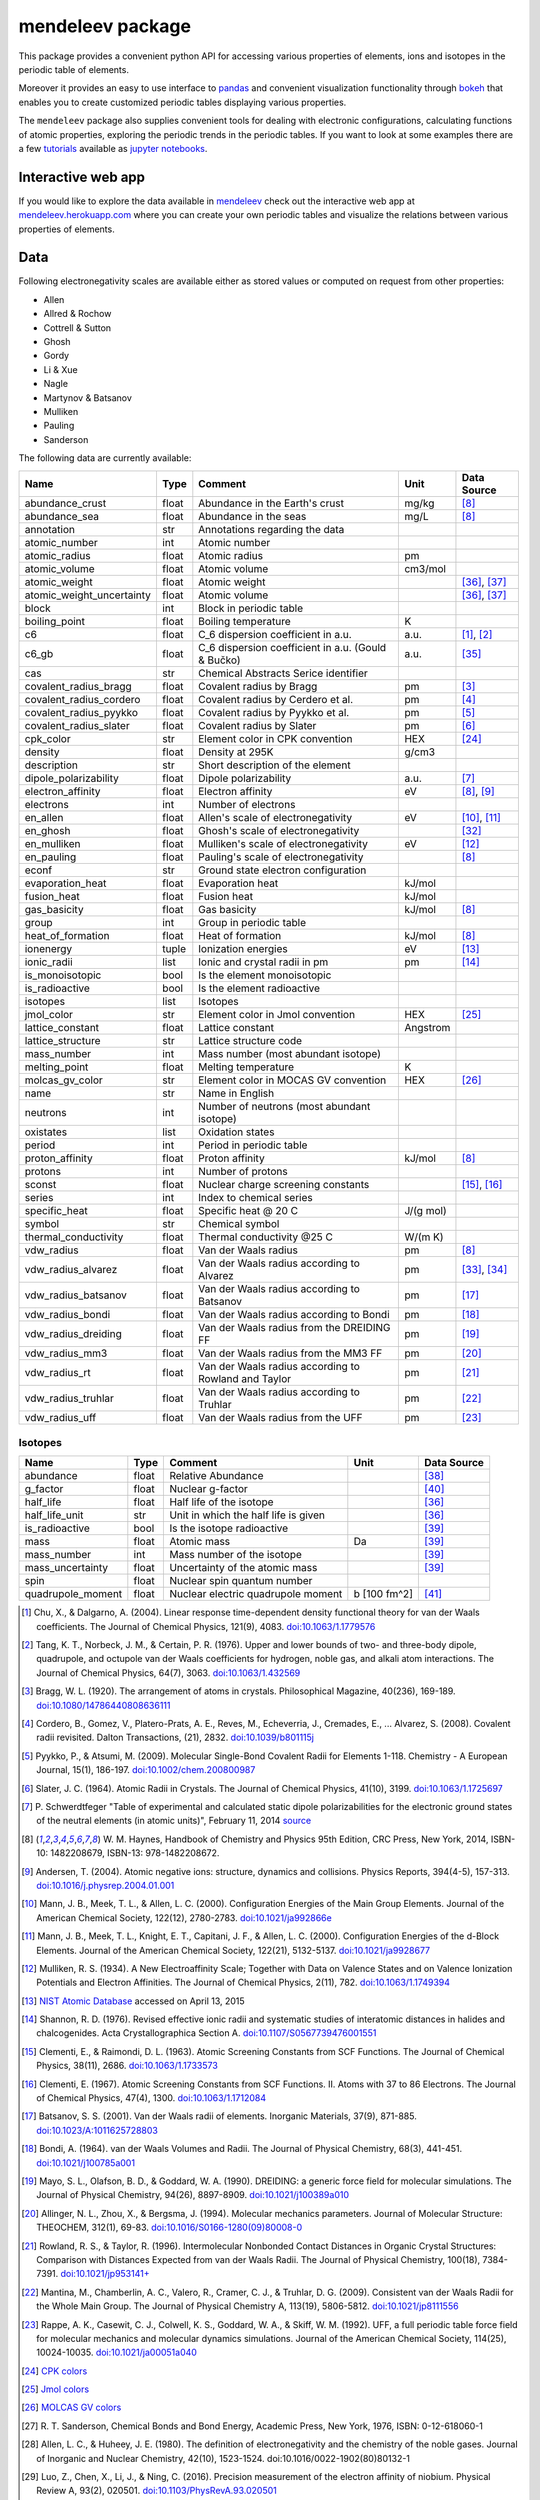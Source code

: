#################
mendeleev package
#################

.. image:: https://readthedocs.org/projects/mendeleev/badge/
   :target: https://mendeleev.readthedocs.org
   :alt: Documentation Status

This package provides a convenient python API for accessing various properties
of elements, ions and isotopes in the periodic table of elements.

Moreover it provides an easy to use interface to `pandas <http://pandas.pydata.org/>`_
and convenient visualization functionality through `bokeh <http://bokeh.pydata.org/en/latest/>`_
that enables you to create customized periodic tables displaying various properties.

.. image:: docs/source/img/mendeleev_periodic_series.png
    :width: 800px
    :align: center
    :alt: alternate text


The ``mendeleev`` package also supplies convenient tools for dealing with electronic configurations, calculating
functions of atomic properties, exploring the periodic trends in the periodic tables. If you want
to look at some examples there are a few `tutorials <http://mendeleev.readthedocs.io/en/stable/tutorials.html>`_
available as `jupyter notebooks <http://jupyter.org/>`_.

*******************
Interactive web app
*******************

If you would like to explore the data available in `mendeleev <http://mendeleev.readthedocs.org/en/latest/>`_
check out the interactive web app at `mendeleev.herokuapp.com <http://mendeleev.herokuapp.com/>`_
where you can create your own periodic tables and visualize the relations between various properties
of elements.


****
Data
****

Following electronegativity scales are available either as stored values or
computed on request from other properties:

* Allen
* Allred & Rochow
* Cottrell & Sutton
* Ghosh
* Gordy
* Li & Xue
* Nagle
* Martynov & Batsanov
* Mulliken
* Pauling
* Sanderson


The following data are currently available:

+---------------------------+-------+------------------------------------------------------+----------+-------------+
| Name                      | Type  | Comment                                              | Unit     | Data Source |
+===========================+=======+======================================================+==========+=============+
| abundance_crust           | float | Abundance in the Earth's crust                       | mg/kg    | [8]_        |
+---------------------------+-------+------------------------------------------------------+----------+-------------+
| abundance_sea             | float | Abundance in the seas                                | mg/L     | [8]_        |
+---------------------------+-------+------------------------------------------------------+----------+-------------+
| annotation                | str   | Annotations regarding the data                       |          |             |
+---------------------------+-------+------------------------------------------------------+----------+-------------+
| atomic_number             | int   | Atomic number                                        |          |             |
+---------------------------+-------+------------------------------------------------------+----------+-------------+
| atomic_radius             | float | Atomic radius                                        | pm       |             |
+---------------------------+-------+------------------------------------------------------+----------+-------------+
| atomic_volume             | float | Atomic volume                                        | cm3/mol  |             |
+---------------------------+-------+------------------------------------------------------+----------+-------------+
| atomic_weight             | float | Atomic weight                                        |          | [36]_, [37]_|
+---------------------------+-------+------------------------------------------------------+----------+-------------+
| atomic_weight_uncertainty | float | Atomic volume                                        |          | [36]_, [37]_|
+---------------------------+-------+------------------------------------------------------+----------+-------------+
| block                     | int   | Block in periodic table                              |          |             |
+---------------------------+-------+------------------------------------------------------+----------+-------------+
| boiling_point             | float | Boiling temperature                                  | K        |             |
+---------------------------+-------+------------------------------------------------------+----------+-------------+
| c6                        | float | C_6 dispersion coefficient in a.u.                   | a.u.     | [1]_, [2]_  |
+---------------------------+-------+------------------------------------------------------+----------+-------------+
| c6_gb                     | float | C_6 dispersion coefficient in a.u. (Gould & Bučko)   | a.u.     | [35]_       |
+---------------------------+-------+------------------------------------------------------+----------+-------------+
| cas                       | str   | Chemical Abstracts Serice identifier                 |          |             |
+---------------------------+-------+------------------------------------------------------+----------+-------------+
| covalent_radius_bragg     | float | Covalent radius by Bragg                             | pm       | [3]_        |
+---------------------------+-------+------------------------------------------------------+----------+-------------+
| covalent_radius_cordero   | float | Covalent radius by Cerdero et al.                    | pm       | [4]_        |
+---------------------------+-------+------------------------------------------------------+----------+-------------+
| covalent_radius_pyykko    | float | Covalent radius by Pyykko et al.                     | pm       | [5]_        |
+---------------------------+-------+------------------------------------------------------+----------+-------------+
| covalent_radius_slater    | float | Covalent radius by Slater                            | pm       | [6]_        |
+---------------------------+-------+------------------------------------------------------+----------+-------------+
| cpk_color                 | str   | Element color in CPK convention                      | HEX      | [24]_       |
+---------------------------+-------+------------------------------------------------------+----------+-------------+
| density                   | float | Density at 295K                                      | g/cm3    |             |
+---------------------------+-------+------------------------------------------------------+----------+-------------+
| description               | str   | Short description of the element                     |          |             |
+---------------------------+-------+------------------------------------------------------+----------+-------------+
| dipole_polarizability     | float | Dipole polarizability                                | a.u.     | [7]_        |
+---------------------------+-------+------------------------------------------------------+----------+-------------+
| electron_affinity         | float | Electron affinity                                    | eV       | [8]_, [9]_  |
+---------------------------+-------+------------------------------------------------------+----------+-------------+
| electrons                 | int   | Number of electrons                                  |          |             |
+---------------------------+-------+------------------------------------------------------+----------+-------------+
| en_allen                  | float | Allen's scale of electronegativity                   | eV       | [10]_, [11]_|
+---------------------------+-------+------------------------------------------------------+----------+-------------+
| en_ghosh                  | float | Ghosh's scale of electronegativity                   |          | [32]_       |
+---------------------------+-------+------------------------------------------------------+----------+-------------+
| en_mulliken               | float | Mulliken's scale of electronegativity                | eV       | [12]_       |
+---------------------------+-------+------------------------------------------------------+----------+-------------+
| en_pauling                | float | Pauling's scale of electronegativity                 |          | [8]_        |
+---------------------------+-------+------------------------------------------------------+----------+-------------+
| econf                     | str   | Ground state electron configuration                  |          |             |
+---------------------------+-------+------------------------------------------------------+----------+-------------+
| evaporation_heat          | float | Evaporation heat                                     | kJ/mol   |             |
+---------------------------+-------+------------------------------------------------------+----------+-------------+
| fusion_heat               | float | Fusion heat                                          | kJ/mol   |             |
+---------------------------+-------+------------------------------------------------------+----------+-------------+
| gas_basicity              | float | Gas basicity                                         | kJ/mol   | [8]_        |
+---------------------------+-------+------------------------------------------------------+----------+-------------+
| group                     | int   | Group in periodic table                              |          |             |
+---------------------------+-------+------------------------------------------------------+----------+-------------+
| heat_of_formation         | float | Heat of formation                                    | kJ/mol   | [8]_        |
+---------------------------+-------+------------------------------------------------------+----------+-------------+
| ionenergy                 | tuple | Ionization energies                                  | eV       | [13]_       |
+---------------------------+-------+------------------------------------------------------+----------+-------------+
| ionic_radii               | list  | Ionic and crystal radii in pm                        | pm       | [14]_       |
+---------------------------+-------+------------------------------------------------------+----------+-------------+
| is_monoisotopic           | bool  | Is the element monoisotopic                          |          |             |
+---------------------------+-------+------------------------------------------------------+----------+-------------+
| is_radioactive            | bool  | Is the element radioactive                           |          |             |
+---------------------------+-------+------------------------------------------------------+----------+-------------+
| isotopes                  | list  | Isotopes                                             |          |             |
+---------------------------+-------+------------------------------------------------------+----------+-------------+
| jmol_color                | str   | Element color in Jmol convention                     | HEX      | [25]_       |
+---------------------------+-------+------------------------------------------------------+----------+-------------+
| lattice_constant          | float | Lattice constant                                     | Angstrom |             |
+---------------------------+-------+------------------------------------------------------+----------+-------------+
| lattice_structure         | str   | Lattice structure code                               |          |             |
+---------------------------+-------+------------------------------------------------------+----------+-------------+
| mass_number               | int   | Mass number (most abundant isotope)                  |          |             |
+---------------------------+-------+------------------------------------------------------+----------+-------------+
| melting_point             | float | Melting temperature                                  | K        |             |
+---------------------------+-------+------------------------------------------------------+----------+-------------+
| molcas_gv_color           | str   | Element color in MOCAS GV convention                 | HEX      | [26]_       |
+---------------------------+-------+------------------------------------------------------+----------+-------------+
| name                      | str   | Name in English                                      |          |             |
+---------------------------+-------+------------------------------------------------------+----------+-------------+
| neutrons                  | int   | Number of neutrons (most abundant isotope)           |          |             |
+---------------------------+-------+------------------------------------------------------+----------+-------------+
| oxistates                 | list  | Oxidation states                                     |          |             |
+---------------------------+-------+------------------------------------------------------+----------+-------------+
| period                    | int   | Period in periodic table                             |          |             |
+---------------------------+-------+------------------------------------------------------+----------+-------------+
| proton_affinity           | float | Proton affinity                                      | kJ/mol   | [8]_        |
+---------------------------+-------+------------------------------------------------------+----------+-------------+
| protons                   | int   | Number of protons                                    |          |             |
+---------------------------+-------+------------------------------------------------------+----------+-------------+
| sconst                    | float | Nuclear charge screening constants                   |          | [15]_, [16]_|
+---------------------------+-------+------------------------------------------------------+----------+-------------+
| series                    | int   | Index to chemical series                             |          |             |
+---------------------------+-------+------------------------------------------------------+----------+-------------+
| specific_heat             | float | Specific heat @ 20 C                                 | J/(g mol)|             |
+---------------------------+-------+------------------------------------------------------+----------+-------------+
| symbol                    | str   | Chemical symbol                                      |          |             |
+---------------------------+-------+------------------------------------------------------+----------+-------------+
| thermal_conductivity      | float | Thermal conductivity @25 C                           | W/(m K)  |             |
+---------------------------+-------+------------------------------------------------------+----------+-------------+
| vdw_radius                | float | Van der Waals radius                                 | pm       | [8]_        |
+---------------------------+-------+------------------------------------------------------+----------+-------------+
| vdw_radius_alvarez        | float | Van der Waals radius according to Alvarez            | pm       | [33]_, [34]_|
+---------------------------+-------+------------------------------------------------------+----------+-------------+
| vdw_radius_batsanov       | float | Van der Waals radius according to Batsanov           | pm       | [17]_       |
+---------------------------+-------+------------------------------------------------------+----------+-------------+
| vdw_radius_bondi          | float | Van der Waals radius according to Bondi              | pm       | [18]_       |
+---------------------------+-------+------------------------------------------------------+----------+-------------+
| vdw_radius_dreiding       | float | Van der Waals radius from the DREIDING FF            | pm       | [19]_       |
+---------------------------+-------+------------------------------------------------------+----------+-------------+
| vdw_radius_mm3            | float | Van der Waals radius from the MM3 FF                 | pm       | [20]_       |
+---------------------------+-------+------------------------------------------------------+----------+-------------+
| vdw_radius_rt             | float | Van der Waals radius according to Rowland and Taylor | pm       | [21]_       |
+---------------------------+-------+------------------------------------------------------+----------+-------------+
| vdw_radius_truhlar        | float | Van der Waals radius according to Truhlar            | pm       | [22]_       |
+---------------------------+-------+------------------------------------------------------+----------+-------------+
| vdw_radius_uff            | float | Van der Waals radius from the UFF                    | pm       | [23]_       |
+---------------------------+-------+------------------------------------------------------+----------+-------------+

Isotopes
========

+---------------------------+-------+------------------------------------------------------+--------------+-------------+
| Name                      | Type  | Comment                                              | Unit         | Data Source |
+===========================+=======+======================================================+==============+=============+
| abundance                 | float | Relative Abundance                                   |              | [38]_       |
+---------------------------+-------+------------------------------------------------------+--------------+-------------+
| g_factor                  | float | Nuclear g-factor                                     |              | [40]_       |
+---------------------------+-------+------------------------------------------------------+--------------+-------------+
| half_life                 | float | Half life of the isotope                             |              | [36]_       |
+---------------------------+-------+------------------------------------------------------+--------------+-------------+
| half_life_unit            | str   | Unit in which the half life is given                 |              | [36]_       |
+---------------------------+-------+------------------------------------------------------+--------------+-------------+
| is_radioactive            | bool  | Is the isotope radioactive                           |              | [39]_       |
+---------------------------+-------+------------------------------------------------------+--------------+-------------+
| mass                      | float | Atomic mass                                          | Da           | [39]_       |
+---------------------------+-------+------------------------------------------------------+--------------+-------------+
| mass_number               | int   | Mass number of the isotope                           |              | [39]_       |
+---------------------------+-------+------------------------------------------------------+--------------+-------------+
| mass_uncertainty          | float | Uncertainty of the atomic mass                       |              | [39]_       |
+---------------------------+-------+------------------------------------------------------+--------------+-------------+
| spin                      | float | Nuclear spin quantum number                          |              |             |
+---------------------------+-------+------------------------------------------------------+--------------+-------------+
| quadrupole_moment         | float | Nuclear electric quadrupole moment                   | b [100 fm^2] | [41]_       |
+---------------------------+-------+------------------------------------------------------+--------------+-------------+


.. [1] Chu, X., & Dalgarno, A. (2004). Linear response time-dependent density
   functional theory for van der Waals coefficients. The Journal of Chemical
   Physics, 121(9), 4083. `doi:10.1063/1.1779576 <http://dx.doi.org/10.1063/1.1779576>`_
.. [2] Tang, K. T., Norbeck, J. M., & Certain, P. R. (1976). Upper and lower bounds of
   two- and three-body dipole, quadrupole, and octupole van der Waals coefficients
   for hydrogen, noble gas, and alkali atom interactions. The Journal of Chemical
   Physics, 64(7), 3063. `doi:10.1063/1.432569 <http://dx.doi.org/10.1063/1.432569>`_
.. [3] Bragg, W. L. (1920). The arrangement of atoms in crystals. Philosophical
   Magazine, 40(236), 169-189.
   `doi:10.1080/14786440808636111 <http://dx.doi.org/10.1080/14786440808636111>`_
.. [4] Cordero, B., Gomez, V., Platero-Prats, A. E., Reves, M., Echeverria, J.,
   Cremades, E., ... Alvarez, S. (2008). Covalent radii revisited. Dalton
   Transactions, (21), 2832. `doi:10.1039/b801115j <http://www.dx.doi.org/10.1039/b801115j>`_
.. [5] Pyykko, P., & Atsumi, M. (2009). Molecular Single-Bond Covalent Radii
   for Elements 1-118. Chemistry - A European Journal, 15(1), 186-197.
   `doi:10.1002/chem.200800987 <http://www.dx.doi.org/10.1002/chem.200800987>`_
.. [6] Slater, J. C. (1964). Atomic Radii in Crystals. The Journal of Chemical
   Physics, 41(10), 3199. `doi:10.1063/1.1725697 <http://dx.doi.org/10.1063/1.1725697>`_
.. [7] P. Schwerdtfeger "Table of experimental and calculated static dipole
   polarizabilities for the electronic ground states of the neutral elements
   (in atomic units)", February 11, 2014 `source <http://ctcp.massey.ac.nz/Tablepol2014.pdf>`_
.. [8] W. M. Haynes, Handbook of Chemistry and Physics 95th Edition, CRC Press,
   New York, 2014, ISBN-10: 1482208679, ISBN-13: 978-1482208672.
.. [9] Andersen, T. (2004). Atomic negative ions: structure, dynamics and collisions.
   Physics Reports, 394(4-5), 157-313.
   `doi:10.1016/j.physrep.2004.01.001 <http://www.dx.doi.org/10.1016/j.physrep.2004.01.001>`_
.. [10] Mann, J. B., Meek, T. L., & Allen, L. C. (2000). Configuration Energies of the
   Main Group Elements. Journal of the American Chemical Society, 122(12),
   2780-2783. `doi:10.1021/ja992866e <http://dx.doi.org/10.1021/ja992866e>`_
.. [11] Mann, J. B., Meek, T. L., Knight, E. T., Capitani, J. F., & Allen, L. C.
   (2000). Configuration Energies of the d-Block Elements. Journal of the American
   Chemical Society, 122(21), 5132-5137.
   `doi:10.1021/ja9928677 <http://dx.doi.org/10.1021/ja9928677>`_
.. [12] Mulliken, R. S. (1934). A New Electroaffinity Scale; Together with Data on
   Valence States and on Valence Ionization Potentials and Electron Affinities.
   The Journal of Chemical Physics, 2(11), 782.
   `doi:10.1063/1.1749394 <http://dx.doi.org/10.1063/1.1749394>`_
.. [13] `NIST Atomic Database <http://physics.nist.gov/cgi-bin/ASD/ie.pl>`_
   accessed on April 13, 2015
.. [14] Shannon, R. D. (1976). Revised effective ionic radii and systematic
   studies of interatomic distances in halides and chalcogenides.
   Acta Crystallographica Section A.
   `doi:10.1107/S0567739476001551 <http://www.dx.doi.org/10.1107/S0567739476001551>`_
.. [15] Clementi, E., & Raimondi, D. L. (1963). Atomic Screening Constants from
   SCF Functions. The Journal of Chemical Physics, 38(11), 2686.
   `doi:10.1063/1.1733573 <http://www.dx.doi.org/10.1063/1.1733573>`_
.. [16] Clementi, E. (1967). Atomic Screening Constants from SCF Functions. II.
   Atoms with 37 to 86 Electrons. The Journal of Chemical Physics, 47(4), 1300.
   `doi:10.1063/1.1712084 <http://www.dx.doi.org/10.1063/1.1712084>`_
.. [17] Batsanov, S. S. (2001). Van der Waals radii of elements. Inorganic Materials,
   37(9), 871-885.
   `doi:10.1023/A:1011625728803 <http://www.dx.doi.org/10.1023/A:1011625728803>`_
.. [18] Bondi, A. (1964). van der Waals Volumes and Radii. The Journal of Physical
   Chemistry, 68(3), 441-451.
   `doi:10.1021/j100785a001 <http://www.dx.doi.org/10.1021/j100785a001>`_
.. [19] Mayo, S. L., Olafson, B. D., & Goddard, W. A. (1990). DREIDING: a generic force
   field for molecular simulations. The Journal of Physical Chemistry, 94(26), 8897-8909.
   `doi:10.1021/j100389a010 <http://www.dx.doi.org/10.1021/j100389a010>`_
.. [20] Allinger, N. L., Zhou, X., & Bergsma, J. (1994). Molecular mechanics
   parameters. Journal of Molecular Structure: THEOCHEM, 312(1), 69-83.
   `doi:10.1016/S0166-1280(09)80008-0 <http://www.dx.doi.org/10.1016/S0166-1280(09)80008-0>`_
.. [21] Rowland, R. S., & Taylor, R. (1996). Intermolecular Nonbonded Contact Distances
   in Organic Crystal Structures: Comparison with Distances Expected from van der
   Waals Radii. The Journal of Physical Chemistry, 100(18), 7384-7391.
   `doi:10.1021/jp953141+ <http://www.dx.doi.org/10.1021/jp953141+>`_
.. [22] Mantina, M., Chamberlin, A. C., Valero, R., Cramer, C. J., & Truhlar, D. G.
   (2009). Consistent van der Waals Radii for the Whole Main Group. The Journal of
   Physical Chemistry A, 113(19), 5806-5812.
   `doi:10.1021/jp8111556 <http://dx.doi.org/10.1021/jp8111556>`_
.. [23] Rappe, A. K., Casewit, C. J., Colwell, K. S., Goddard, W. A., & Skiff, W. M.
   (1992). UFF, a full periodic table force field for molecular mechanics and
   molecular dynamics simulations. Journal of the American Chemical Society,
   114(25), 10024-10035.
   `doi:10.1021/ja00051a040 <http://www.dx.doi.org/10.1021/ja00051a040>`_
.. [24] `CPK colors <https://en.wikipedia.org/wiki/CPK_coloring>`_
.. [25] `Jmol colors <http://jmol.sourceforge.net/jscolors/#color_U>`_
.. [26] `MOLCAS GV colors <http://www.molcas.org/GV/>`_
.. [27] R. T. Sanderson, Chemical Bonds and Bond Energy, Academic Press, New York,
   1976, ISBN: 0-12-618060-1
.. [28] Allen, L. C., & Huheey, J. E. (1980). The definition of electronegativity and
  the chemistry of the noble gases. Journal of Inorganic and Nuclear Chemistry,
  42(10), 1523-1524. doi:10.1016/0022-1902(80)80132-1
.. [29] Luo, Z., Chen, X., Li, J., & Ning, C. (2016). Precision measurement of
   the electron affinity of niobium. Physical Review A, 93(2), 020501.
   `doi:10.1103/PhysRevA.93.020501 <http://dx.doi.org/10.1103/PhysRevA.93.020501>`_
.. [30] Chen, X., & Ning, C. (2016). Accurate electron affinity of Co and
   fine-structure splittings of Co$^-$ via slow-electron velocity-map imaging.
   Physical Review A, 93(5), 052508. doi:10.1103/PhysRevA.93.052508
.. [31] Chen, X., & Ning, C. (2016). Accurate electron affinity of Pb and
   isotope shifts of binding energies of Pb−. The Journal of Chemical Physics,
   145(8), 84303. `doi:10.1063/1.4961654 <http://doi.org/10.1063/1.4961654>`_
.. [32] Ghosh, D. C. (2005). A New Scale of Electronegativity Based on Absolute Radii of Atoms.
   Journal of Theoretical and Computational Chemistry, 4(1), 21–33.
   `doi:10.1142/S0219633605001556 <http://doi.org/10.1142/S0219633605001556>`_
.. [33] Alvarez, S. (2013). A cartography of the van der Waals territories.
   Dalton Transactions, 42(24), 8617.
   `doi:10.1039/c3dt50599e <http://doi.org/10.1039/c3dt50599e>`_
.. [34] Vogt, J., & Alvarez, S. (2014). van der Waals Radii of Noble Gases.
   Inorganic Chemistry, 53(17), 9260–9266.
   `doi:10.1021/ic501364h <http://doi.org/10.1021/ic501364h>`_
.. [35] Gould, T., & Bučko, T. (2016). C 6 Coefficients and Dipole Polarizabilities
   for All Atoms and Many Ions in Rows 1–6 of the Periodic Table. Journal of
   Chemical Theory and Computation, 12(8), 3603–3613.
   `doi:10.1021/acs.jctc.6b00361 <http://doi.org/10.1021/acs.jctc.6b00361>`_
.. [36] Meija, J., Coplen, T. B., Berglund, M., Brand, W. A., De Bièvre, P.,
   Gröning, M., Holden, N., Irrgeher, J., Loss, R., Walczyk, T., Prohaska, T.
   (2016). Atomic weights of the elements 2013 (IUPAC Technical Report).
   Pure and Applied Chemistry, 88(3), 265–291.
   `doi:10.1515/pac-2015-0305 <http://doi.org/10.1515/pac-2015-0305>`_
.. [37] Standard Atomic Weights, IUPAC-CIAAW,
   `http://www.ciaaw.org/atomic-weights.htm <http://www.ciaaw.org/atomic-weights.htm>`_
   accessed Jan. 1st 2017.
.. [38] Isotopic Abundances, IUPAC-CIAAW,
   `http://ciaaw.org/isotopic-abundances.htm <http://ciaaw.org/isotopic-abundances.htm>`_
   accessed Jan. 7th 2017.
.. [39] Atomic Masses, IUPAC-CIAAW,
   `http://ciaaw.org/atomic-masses.htm <http://ciaaw.org/atomic-masses.htm>`_
   accessed Jan. 7th 2017.
.. [40] N.Stone, Table of Nuclear Magnetic Dipole and Electric Quadrupole Moments
   International Atomic Energy Agency, INDC(NDS)-0658, February 2014
   `https://www-nds.iaea.org/publications/indc/indc-nds-0658.pdf <https://www-nds.iaea.org/publications/indc/indc-nds-0658.pdf>`_
.. [41] N.Stone, Table of Nuclear Quadrupole Moments,
   International Atomic Energy Agency, INDC(NDS)-650, December 2013
   `https://www-nds.iaea.org/publications/indc/indc-nds-0650.pdf <https://www-nds.iaea.org/publications/indc/indc-nds-0650.pdf>`_   

************
Installation
************

The package can be installed using `pip <https://pypi.python.org/pypi/pip>`_

.. code-block:: bash

   pip install mendeleev

You can also install the most recent version from the repository:

.. code-block:: bash

   pip install https://bitbucket.org/lukaszmentel/mendeleev/get/tip.tar.gz

*****
Usage
*****

The simple interface to the data is through the ``element`` method that returns
the ``Element`` objects::

   >>> from mendeleev import element

The ``element`` method accepts unique identifiers: atomic number, atomic
symbol or element's name in english. To retrieve the entries on Silicon by
symbol type

.. code-block:: python

   >>> si = element('Si')
   >>> si.name
   'Silicon'

Similarly to access the data by atomic number or element names type

.. code-block:: python

   >>> al = element(13)
   >>> al.name
   'Aluminium'
   >>> o = element('Oxygen')
   >>> o.atomic_number
   8

Lists of elements
=================

The ``element`` method also accepts list or tuple  of identifiers and then
returns a list of ``Element`` objects

.. code-block:: python

   >>> c, h, o = element(['C', 'Hydrogen', 8])
   >>> c.name, h.name, o.name
   ('Carbon', 'Hydrogen', 'Oxygen')

Composite Attributes
====================

Currently four of the attributes are more complex object than ``str``, ``int``
or ``float``, those are:

* ``oxistates``, returns a list of oxidation states
* ``ionenergies``, returns a dictionary of ionization energies
* ``isotopes``, returns a list of ``Isotope`` objects
* ``ionic_radii`` returns a list of ``IonicRadius`` objects

Oxidation states
----------------

For examples ``oxistates`` returns a list of oxidation states for
a given element

.. code-block:: python

   >>> fe = element('Fe')
   >>> fe.oxistates
   [6, 3, 2, 0, -2]

Ionization energies
-------------------

The ``ionenergies`` returns a dictionary with ionization energies as values and
degrees of ionization as keys.

.. code-block:: python

   >>> fe = element('Fe')
   >>> fe.ionenergies
   {1: 7.9024678,
    2: 16.1992,
    3: 30.651,
    4: 54.91,
    5: 75.0,
    6: 98.985,
    7: 125.0,
    8: 151.06,
    9: 233.6,
    10: 262.1,
    11: 290.9,
    12: 330.81,
    13: 361.0,
    14: 392.2,
    15: 456.2,
    16: 489.312,
    17: 1262.7,
    18: 1357.8,
    19: 1460.0,
    20: 1575.6,
    21: 1687.0,
    22: 1798.43,
    23: 1950.4,
    24: 2045.759,
    25: 8828.1875,
    26: 9277.681}

Isotopes
--------

The ``isotopes`` attribute returns a list of ``Isotope`` objects with the
following attributes per isotope

* ``atomic_number``
* ``mass``
* ``abundance``
* ``mass_number``

.. code-block:: python

   >>> fe = element('Fe')
   >>> for iso in fe.isotopes:
   ...     print(iso)
    26   55.93494  91.75%    56
    26   56.93540   2.12%    57
    26   57.93328   0.28%    58
    26   53.93961   5.85%    54

The columns represent the attributes ``atomic_number``, ``mass``,
``abundance`` and ``mass_number`` respectively.

Ionic radii
-----------

Another composite attribute is ``ionic_radii`` which returns a list of
``IonicRadius`` object with the following attributes

* ``atomic_number``, atomic number of the ion
* ``charge``, charge of the ion
* ``econf``, electronic configuration of the ion
* ``coordination``, coordination type of the ion
* ``spin``, spin state of the ion (*HS* or *LS*)
* ``crystal_radius``
* ``ionic_radius``
* ``origin``, source of the data
* ``most_reliable``, recommended value

.. code-block:: python

   >>> fe = element('Fe')
   >>> for ir in fe.ionic_radii:
   ...     print(ir)
   charge=   2, coordination=IV   , crystal_radius= 0.770, ionic_radius= 0.630
   charge=   2, coordination=IVSQ , crystal_radius= 0.780, ionic_radius= 0.640
   charge=   2, coordination=VI   , crystal_radius= 0.750, ionic_radius= 0.610
   charge=   2, coordination=VI   , crystal_radius= 0.920, ionic_radius= 0.780
   charge=   2, coordination=VIII , crystal_radius= 1.060, ionic_radius= 0.920
   charge=   3, coordination=IV   , crystal_radius= 0.630, ionic_radius= 0.490
   charge=   3, coordination=V    , crystal_radius= 0.720, ionic_radius= 0.580
   charge=   3, coordination=VI   , crystal_radius= 0.690, ionic_radius= 0.550
   charge=   3, coordination=VI   , crystal_radius= 0.785, ionic_radius= 0.645
   charge=   3, coordination=VIII , crystal_radius= 0.920, ionic_radius= 0.780
   charge=   4, coordination=VI   , crystal_radius= 0.725, ionic_radius= 0.585
   charge=   6, coordination=IV   , crystal_radius= 0.390, ionic_radius= 0.250

***********
CLI utility
***********

For those who work in the terminal there is a simple command line interface
(CLI) for printing the information about a given element. The script name is
`element.py` and it accepts either the symbol or name of the element as an
argument and prints the data about it. For example, to print the properties of
silicon type

.. code-block:: bash

   $ element.py Si
      _  _  _  _      _
    _(_)(_)(_)(_)_   (_)
   (_)          (_)_  _
   (_)_  _  _  _  (_)(_)
     (_)(_)(_)(_)_   (_)
    _           (_)  (_)
   (_)_  _  _  _(_)_ (_)
     (_)(_)(_)(_) (_)(_)(_)



   Description
   ===========

     Metalloid element belonging to group 14 of the periodic table. It is
     the second most abundant element in the Earth's crust, making up 25.7%
     of it by weight. Chemically less reactive than carbon. First
     identified by Lavoisier in 1787 and first isolated in 1823 by
     Berzelius.

   Properties
   ==========

   Annotation
   Atomic number                       14
   Atomic radius                      132
   Atomic volume                     12.1
   Block                                p
   Boiling point                     2628
   Covalent radius 2008               111
   Covalent radius 2009               116
   Cpk color                      #daa520
   Density                           2.33
   Dipole polarizability            37.31
   Electron affinity              1.38952
   Electronic configuration  [Ne] 3s2 3p2
   En allen                         11.33
   En pauling                         1.9
   Evaporation heat                   383
   Fusion heat                       50.6
   Gas basicity                     814.1
   Group id                            14
   Heat of formation                  450
   Jmol color                     #f0c8a0
   Lattice constant                  5.43
   Lattice structure                  DIA
   Mass                           28.0855
   Melting point                     1683
   Name                           Silicon
   Period                               3
   Proton affinity                    837
   Series id                            5
   Specific heat                    0.703
   Symbol                              Si
   Thermal conductivity               149
   Vdw radius                         210


*************
Documentation
*************


Documentation can be found `here <http://mendeleev.readthedocs.org/en/latest/>`_.

******
Citing
******

If you use *mendeleev* in a scientific publication, please cite the software as

|    L. M. Mentel, *mendeleev*, 2014. Available at: `https://bitbucket.org/lukaszmentel/mendeleev <https://bitbucket.org/lukaszmentel/mendeleev>`_.


*******
Funding
*******

This project is supported by the RCN (The Research Council of Norway) project
number 239193.

